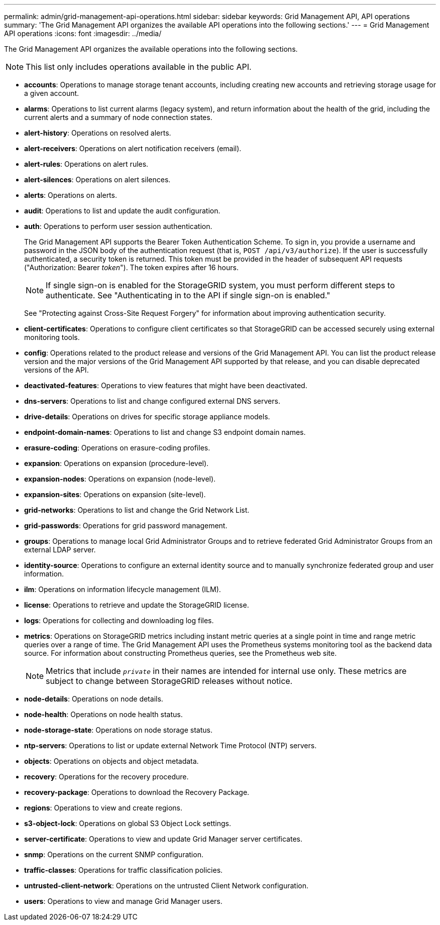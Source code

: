 ---
permalink: admin/grid-management-api-operations.html
sidebar: sidebar
keywords: Grid Management API,  API operations
summary: 'The Grid Management API organizes the available API operations into the following sections.'
---
= Grid Management API operations
:icons: font
:imagesdir: ../media/

[.lead]
The Grid Management API organizes the available operations into the following sections.

NOTE: This list only includes operations available in the public API.

* *accounts*: Operations to manage storage tenant accounts, including creating new accounts and retrieving storage usage for a given account.
* *alarms*: Operations to list current alarms (legacy system), and return information about the health of the grid, including the current alerts and a summary of node connection states.
* *alert-history*: Operations on resolved alerts.
* *alert-receivers*: Operations on alert notification receivers (email).
* *alert-rules*: Operations on alert rules.
* *alert-silences*: Operations on alert silences.
* *alerts*: Operations on alerts.
* *audit*: Operations to list and update the audit configuration.
* *auth*: Operations to perform user session authentication.
+
The Grid Management API supports the Bearer Token Authentication Scheme. To sign in, you provide a username and password in the JSON body of the authentication request (that is, `POST /api/v3/authorize`). If the user is successfully authenticated, a security token is returned. This token must be provided in the header of subsequent API requests ("Authorization: Bearer _token_"). The token expires after 16 hours.
+
NOTE: If single sign-on is enabled for the StorageGRID system, you must perform different steps to authenticate. See "Authenticating in to the API if single sign-on is enabled."
+
See "Protecting against Cross-Site Request Forgery" for information about improving authentication security.

* *client-certificates*: Operations to configure client certificates so that StorageGRID can be accessed securely using external monitoring tools.
* *config*: Operations related to the product release and versions of the Grid Management API. You can list the product release version and the major versions of the Grid Management API supported by that release, and you can disable deprecated versions of the API.
* *deactivated-features*: Operations to view features that might have been deactivated.
* *dns-servers*: Operations to list and change configured external DNS servers.
* *drive-details*: Operations on drives for specific storage appliance models.
* *endpoint-domain-names*: Operations to list and change S3 endpoint domain names.
* *erasure-coding*: Operations on erasure-coding profiles.
* *expansion*: Operations on expansion (procedure-level).
* *expansion-nodes*: Operations on expansion (node-level).
* *expansion-sites*: Operations on expansion (site-level).
* *grid-networks*: Operations to list and change the Grid Network List.
* *grid-passwords*: Operations for grid password management.
* *groups*: Operations to manage local Grid Administrator Groups and to retrieve federated Grid Administrator Groups from an external LDAP server.
* *identity-source*: Operations to configure an external identity source and to manually synchronize federated group and user information.
* *ilm*: Operations on information lifecycle management (ILM).
* *license*: Operations to retrieve and update the StorageGRID license.
* *logs*: Operations for collecting and downloading log files.
* *metrics*: Operations on StorageGRID metrics including instant metric queries at a single point in time and range metric queries over a range of time. The Grid Management API uses the Prometheus systems monitoring tool as the backend data source. For information about constructing Prometheus queries, see the Prometheus web site.
+
NOTE: Metrics that include ``_private_`` in their names are intended for internal use only. These metrics are subject to change between StorageGRID releases without notice.

* *node-details*: Operations on node details.
* *node-health*: Operations on node health status.
* *node-storage-state*: Operations on node storage status.
* *ntp-servers*: Operations to list or update external Network Time Protocol (NTP) servers.
* *objects*: Operations on objects and object metadata.
* *recovery*: Operations for the recovery procedure.
* *recovery-package*: Operations to download the Recovery Package.
* *regions*: Operations to view and create regions.
* *s3-object-lock*: Operations on global S3 Object Lock settings.
* *server-certificate*: Operations to view and update Grid Manager server certificates.
* *snmp*: Operations on the current SNMP configuration.
* *traffic-classes*: Operations for traffic classification policies.
* *untrusted-client-network*: Operations on the untrusted Client Network configuration.
* *users*: Operations to view and manage Grid Manager users.
